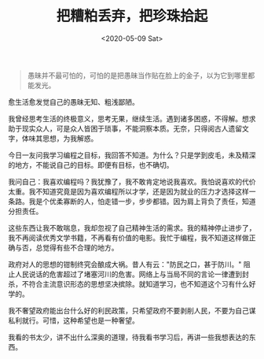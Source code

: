 #+TITLE: 把糟粕丢弃，把珍珠拾起
#+DATE: <2020-05-09 Sat>
#+HUGO_TAGS: 自己 随笔
#+begin_quote
  愚昧并不最可怕的，可怕的是把愚昧当作贴在脸上的金子，以为它到哪里都能发光。
#+end_quote

愈生活愈发觉自己的愚昧无知、粗浅鄙陋。

我曾经思考生活的终极意义，思考无果，继续生活。遇到诸多困惑，不得解。想求助于现实众人，可是众人皆困于琐事，不能洞察本质。无奈，只得阅古人遗留文字，体味其思想，为我解惑。

今日一友问我学习编程之目标，我回答不知道。为什么？只是学到皮毛，未及精深的地方，不能说自己的目标。即便有目标，也不确切。

我问自己：我喜欢编程吗？我犹豫了，我不敢肯定地说我喜欢。我怕说喜欢的代价太重。我不知道究竟是因为喜欢编程所以才学，还是因为就业的压力才选择这样一条路。我是个优柔寡断的人，怕走错一步，步步都错。因为肩上背负了责任，知道分担责任。

这些东西让我不敢喘息，我却忽视了自己精神生活的需求。我的精神停止进步了，我不再阅读优秀文学书籍，不再看有价值的电影。我忙于编程，我不知道这样做正确与否，总觉得有些不合理的地方。

政府对人的思想的钳制终究会酿成大祸。昔人有云："防民之口，甚于防川。"
阻止人民说话的危害超过了堵塞河川的危害。网络上与当局不同的言论一律遭到封杀，不符合主流意识形态的思想坚决摈除。就知道学习，也不知道这个习有什么好学的。

我不奢望政府能出台什么好的利民政策，只希望政府不要剥削人民，不要为自己谋私利就行。可惜，这种希望也是一种奢望。

我看的书太少，讲不出什么深奥的道理，待我看书学习后，再讲一些我想表达的东西。
